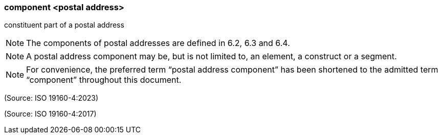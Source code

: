 === component <postal address>

constituent part of a postal address

NOTE: The components of postal addresses are defined in 6.2, 6.3 and 6.4.

NOTE: A postal address component may be, but is not limited to, an element, a construct or a segment.

NOTE: For convenience, the preferred term “postal address component” has been shortened to the admitted term “component” throughout this document.

(Source: ISO 19160-4:2023)

(Source: ISO 19160-4:2017)

